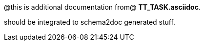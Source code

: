 @this is additional documentation from@ 
*TT_TASK.asciidoc*.

should be integrated to schema2doc generated stuff.




